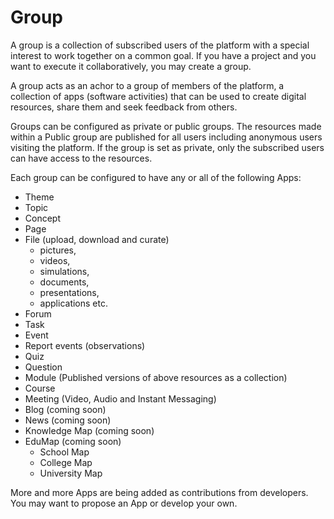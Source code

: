 * Group

A group is a collection of subscribed users of the platform with a
special interest to work together on a common goal. If you have a
project and you want to execute it collaboratively, you may create a
group.

A group acts as an achor to a group of members of the platform, a
collection of apps (software activities) that can be used to create
digital resources, share them and seek feedback from others. 

Groups can be configured as private or public groups.  The resources
made within a Public group are published for all users including
anonymous users visiting the platform.  If the group is set as
private, only the subscribed users can have access to the resources. 

Each group can be configured to have any or all of the following Apps:

- Theme
- Topic
- Concept
- Page
- File (upload, download and curate) 
  - pictures,
  - videos,
  - simulations,
  - documents,
  - presentations,
  - applications etc.
- Forum
- Task
- Event
- Report events (observations)
- Quiz
- Question
- Module (Published versions of  above resources as a collection)
- Course 
- Meeting (Video, Audio and Instant Messaging)
- Blog (coming soon)
- News (coming soon)
- Knowledge Map (coming soon)
- EduMap (coming soon)
  - School Map 
  - College Map 
  - University Map 
  

More and more Apps are being added as contributions from developers.
You may want to propose an App or develop your own. 
  
